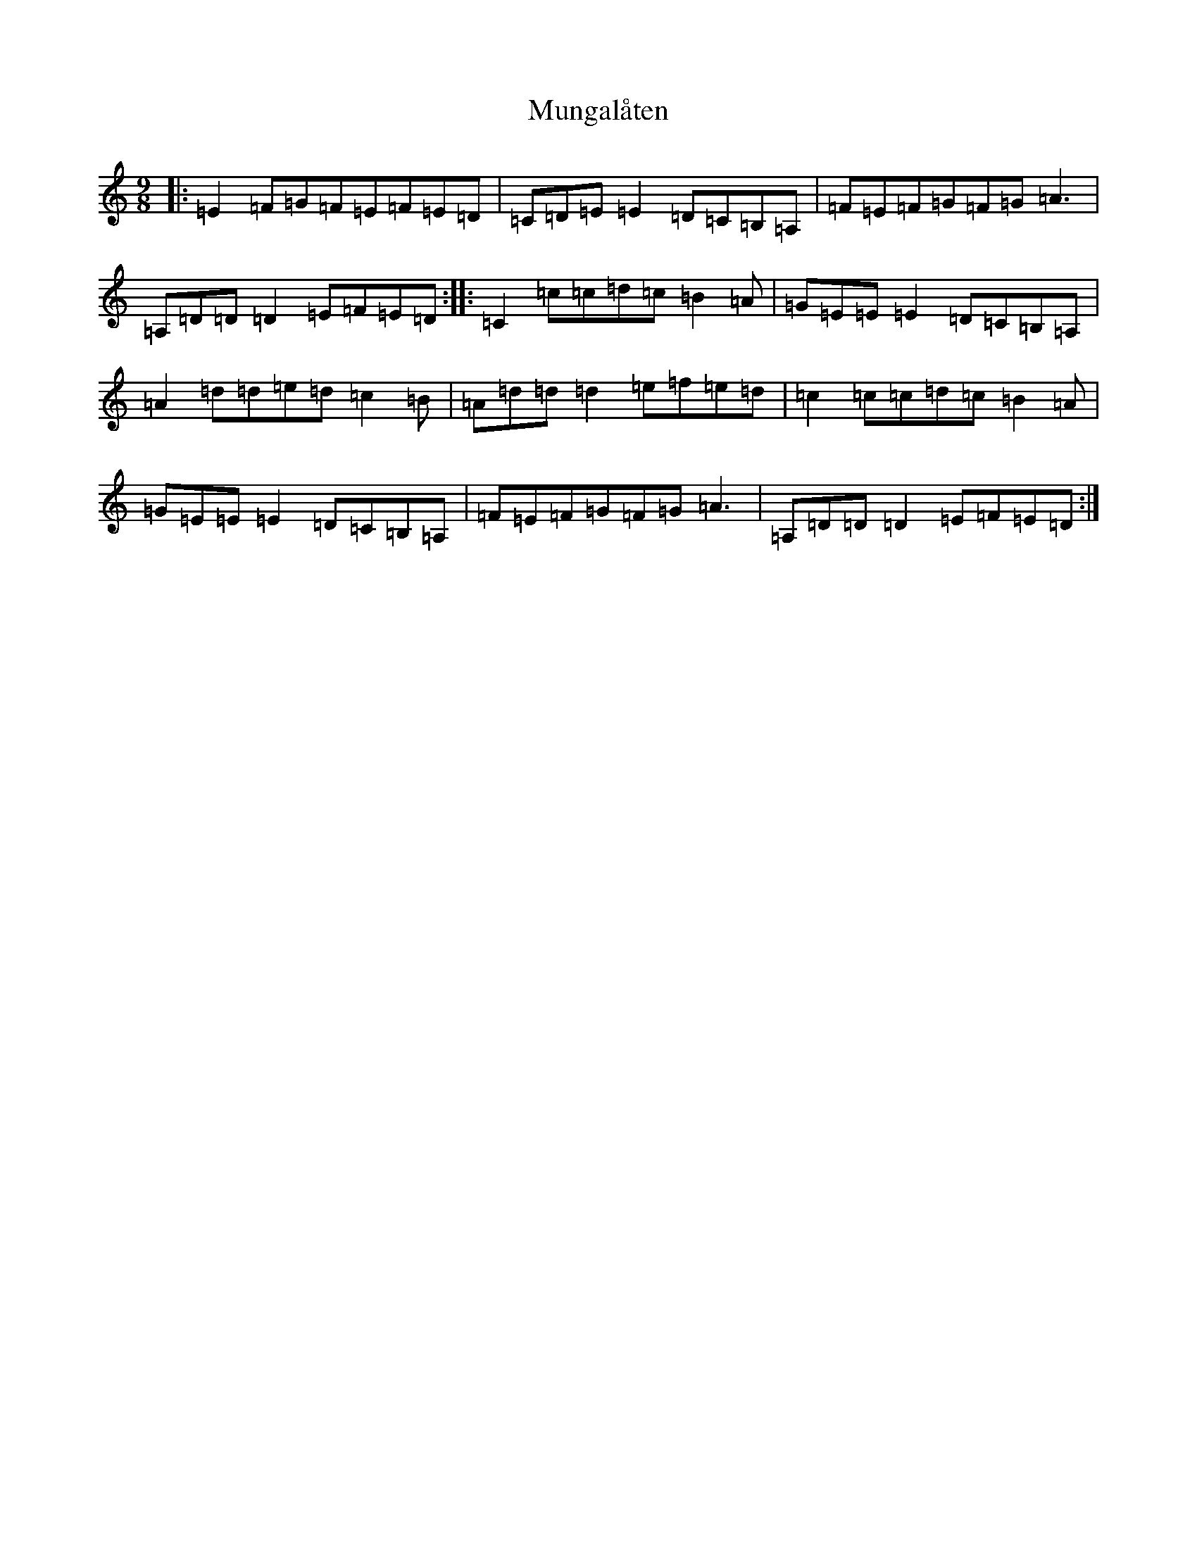 X: 7156
T: Mungalåten
S: https://thesession.org/tunes/20187#setting39951
Z: D Major
R: march
M:9/8
L:1/8
K: C Major
|:=E2=F=G=F=E=F=E=D|=C=D=E=E2=D=C=B,=A,|=F=E=F=G=F=G=A3|=A,=D=D=D2=E=F=E=D:||:=C2=c=c=d=c=B2=A|=G=E=E=E2=D=C=B,=A,|=A2=d=d=e=d=c2=B|=A=d=d=d2=e=f=e=d|=c2=c=c=d=c=B2=A|=G=E=E=E2=D=C=B,=A,|=F=E=F=G=F=G=A3|=A,=D=D=D2=E=F=E=D:|